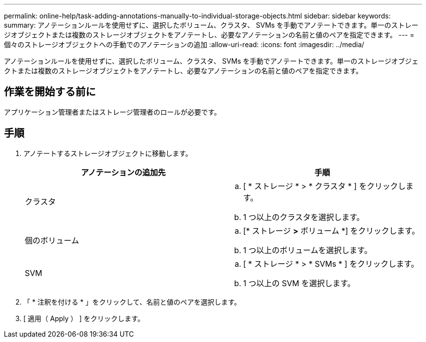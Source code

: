 ---
permalink: online-help/task-adding-annotations-manually-to-individual-storage-objects.html 
sidebar: sidebar 
keywords:  
summary: アノテーションルールを使用せずに、選択したボリューム、クラスタ、 SVMs を手動でアノテートできます。単一のストレージオブジェクトまたは複数のストレージオブジェクトをアノテートし、必要なアノテーションの名前と値のペアを指定できます。 
---
= 個々のストレージオブジェクトへの手動でのアノテーションの追加
:allow-uri-read: 
:icons: font
:imagesdir: ../media/


[role="lead"]
アノテーションルールを使用せずに、選択したボリューム、クラスタ、 SVMs を手動でアノテートできます。単一のストレージオブジェクトまたは複数のストレージオブジェクトをアノテートし、必要なアノテーションの名前と値のペアを指定できます。



== 作業を開始する前に

アプリケーション管理者またはストレージ管理者のロールが必要です。



== 手順

. アノテートするストレージオブジェクトに移動します。
+
|===
| アノテーションの追加先 | 手順 


 a| 
クラスタ
 a| 
.. [ * ストレージ * > * クラスタ * ] をクリックします。
.. 1 つ以上のクラスタを選択します。




 a| 
個のボリューム
 a| 
.. [* ストレージ *>* ボリューム *] をクリックします。
.. 1 つ以上のボリュームを選択します。




 a| 
SVM
 a| 
.. [ * ストレージ * > * SVMs * ] をクリックします。
.. 1 つ以上の SVM を選択します。


|===
. 「 * 注釈を付ける * 」をクリックして、名前と値のペアを選択します。
. [ 適用（ Apply ） ] をクリックします。

